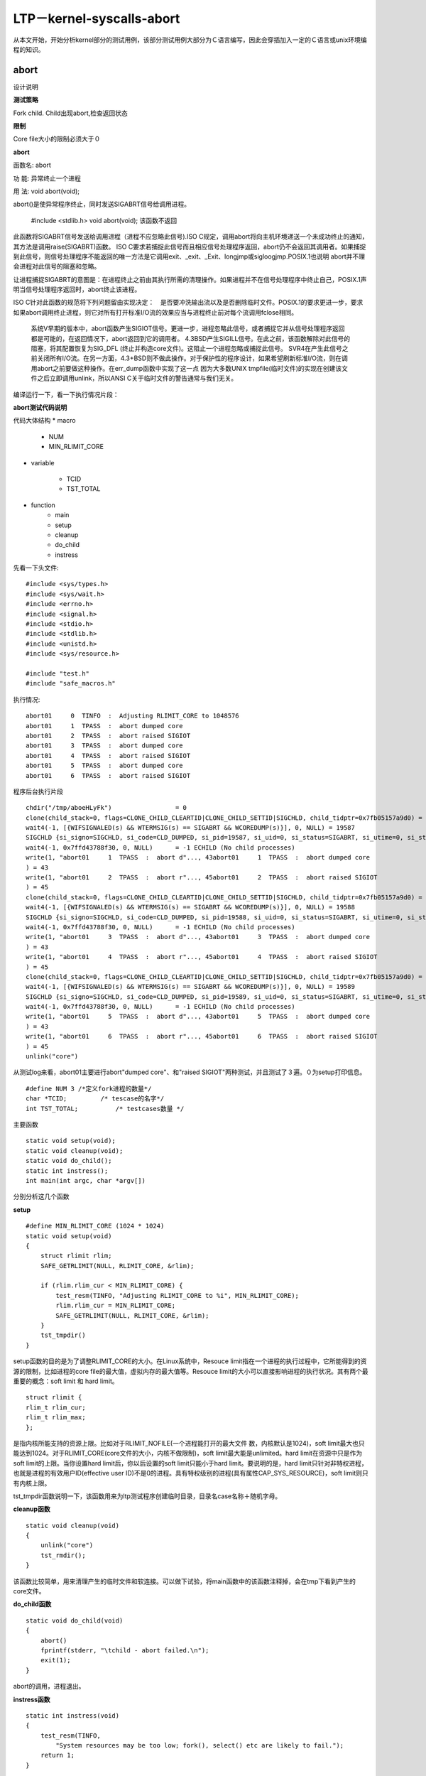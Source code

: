 LTP－kernel-syscalls-abort
===========================

从本文开始，开始分析kernel部分的测试用例，该部分测试用例大部分为Ｃ语言编写，因此会穿插加入一定的Ｃ语言或unix环境编程的知识。

abort
------------

设计说明

**测试策略**

Fork child. Child出现abort,检查返回状态

**限制**

Core file大小的限制必须大于０

**abort**

函数名: abort

功 能: 异常终止一个进程

用 法: void abort(void);

abort()是使异常程序终止，同时发送SIGABRT信号给调用进程。

    #include <stdlib.h>
    void abort(void);
    该函数不返回
    
此函数将SIGABRT信号发送给调用进程（进程不应忽略此信号).ISO C规定，调用abort将向主机环境递送一个未成功终止的通知，其方法是调用raise(SIGABRT)函数。
ISO C要求若捕捉此信号而且相应信号处理程序返回，abort仍不会返回其调用者。如果捕捉到此信号，则信号处理程序不能返回的唯一方法是它调用exit、_exit、_Exit、longjmp或sigloogjmp.POSIX.1也说明
abort并不理会进程对此信号的阻塞和忽略。

让进程捕捉SIGABRT的意图是：在进程终止之前由其执行所需的清理操作。如果进程并不在信号处理程序中终止自己，POSIX.1声明当信号处理程序返回时，abort终止该进程。

ISO C针对此函数的规范将下列问题留由实现决定：　是否要冲洗输出流以及是否删除临时文件。POSIX.1的要求更进一步，要求如果abort调用终止进程，则它对所有打开标准I/O流的效果应当与进程终止前对每个流调用fclose相同。

    系统V早期的版本中，abort函数产生SIGIOT信号。更进一步，进程忽略此信号，或者捕捉它并从信号处理程序返回都是可能的，在返回情况下，abort返回到它的调用者。
    4.3BSD产生SIGILL信号。在此之前，该函数解除对此信号的阻塞，将其配置恢复为SIG_DFL (终止并构造core文件)。这阻止一个进程忽略或捕捉此信号。
    SVR4在产生此信号之前关闭所有I/O流。在另一方面，4.3+BSD则不做此操作。对于保护性的程序设计，如果希望刷新标准I/O流，则在调用abort之前要做这种操作。在err_dump函数中实现了这一点
    因为大多数UNIX tmpfile(临时文件)的实现在创建该文件之后立即调用unlink，所以ANSI C关于临时文件的警告通常与我们无关。

编译运行一下，看一下执行情况片段：

.. code-block:: c
    :linenos:

    execve("./test.o", ["./test.o"], [/* 97 vars */]) = 0
    
    open("NOSUCHF.ILE", O_RDONLY)           = -1 ENOENT (No such file or directory)
    
    dup(2)                                  = 3
    
    fcntl(3, F_GETFL)                       = 0x8402 (flags O_RDWR|O_APPEND|O_LARGEFILE)
    
    fstat(3, {st_mode=S_IFCHR|0600, st_rdev=makedev(136, 3), ...}) = 0
    
    mmap(NULL, 4096, PROT_READ|PROT_WRITE, MAP_PRIVATE|MAP_ANONYMOUS, -1, 0) = 0x7fd18aa86000
    
    write(3, "Couldn't open file: No such file"..., 46Couldn't open file: No such file or directory
    
    ) = 46
    
    close(3)                                = 0
    
    munmap(0x7fd18aa86000, 4096)            = 0
    
    rt_sigprocmask(SIG_UNBLOCK, [ABRT], NULL, 8) = 0
    
    gettid()                                = 18489
    
    tgkill(18489, 18489, SIGABRT)           = 0
    
    SIGABRT {si_signo=SIGABRT, si_code=SI_TKILL, si_pid=18489, si_uid=0} ---
    
    +++ killed by SIGABRT +++ 
    
    已放弃
        
**abort测试代码说明**

代码大体结构
* macro 
                                                                                                          
    + NUM                                                                                                     
    + MIN_RLIMIT_CORE  
                                                                                            
* variable 

    + TCID                                                                                                           
    + TST_TOTAL                                                                                                                 

* function                                                                                                    
    + main                                                                                         
    + setup                                                              
    + cleanup                                                                 
    + do_child                                                                                    
    + instress

先看一下头文件::

    #include <sys/types.h>
    #include <sys/wait.h>
    #include <errno.h>
    #include <signal.h>
    #include <stdio.h>
    #include <stdlib.h>
    #include <unistd.h>
    #include <sys/resource.h>
    
    #include "test.h"
    #include "safe_macros.h"
    
执行情况::

    abort01     0  TINFO  :  Adjusting RLIMIT_CORE to 1048576                                                                                            
    abort01     1  TPASS  :  abort dumped core                                                                                                           
    abort01     2  TPASS  :  abort raised SIGIOT                                                                                                         
    abort01     3  TPASS  :  abort dumped core                                                                                                           
    abort01     4  TPASS  :  abort raised SIGIOT                                                                                                         
    abort01     5  TPASS  :  abort dumped core                                                                                                           
    abort01     6  TPASS  :  abort raised SIGIOT 

程序后台执行片段

::

    chdir("/tmp/aboeHLyFk")                 = 0
    clone(child_stack=0, flags=CLONE_CHILD_CLEARTID|CLONE_CHILD_SETTID|SIGCHLD, child_tidptr=0x7fb05157a9d0) = 19587
    wait4(-1, [{WIFSIGNALED(s) && WTERMSIG(s) == SIGABRT && WCOREDUMP(s)}], 0, NULL) = 19587
    SIGCHLD {si_signo=SIGCHLD, si_code=CLD_DUMPED, si_pid=19587, si_uid=0, si_status=SIGABRT, si_utime=0, si_stime=0} ---
    wait4(-1, 0x7ffd43788f30, 0, NULL)      = -1 ECHILD (No child processes)
    write(1, "abort01     1  TPASS  :  abort d"..., 43abort01     1  TPASS  :  abort dumped core
    ) = 43
    write(1, "abort01     2  TPASS  :  abort r"..., 45abort01     2  TPASS  :  abort raised SIGIOT
    ) = 45
    clone(child_stack=0, flags=CLONE_CHILD_CLEARTID|CLONE_CHILD_SETTID|SIGCHLD, child_tidptr=0x7fb05157a9d0) = 19588
    wait4(-1, [{WIFSIGNALED(s) && WTERMSIG(s) == SIGABRT && WCOREDUMP(s)}], 0, NULL) = 19588
    SIGCHLD {si_signo=SIGCHLD, si_code=CLD_DUMPED, si_pid=19588, si_uid=0, si_status=SIGABRT, si_utime=0, si_stime=0} ---
    wait4(-1, 0x7ffd43788f30, 0, NULL)      = -1 ECHILD (No child processes)  
    write(1, "abort01     3  TPASS  :  abort d"..., 43abort01     3  TPASS  :  abort dumped core
    ) = 43
    write(1, "abort01     4  TPASS  :  abort r"..., 45abort01     4  TPASS  :  abort raised SIGIOT
    ) = 45
    clone(child_stack=0, flags=CLONE_CHILD_CLEARTID|CLONE_CHILD_SETTID|SIGCHLD, child_tidptr=0x7fb05157a9d0) = 19589
    wait4(-1, [{WIFSIGNALED(s) && WTERMSIG(s) == SIGABRT && WCOREDUMP(s)}], 0, NULL) = 19589
    SIGCHLD {si_signo=SIGCHLD, si_code=CLD_DUMPED, si_pid=19589, si_uid=0, si_status=SIGABRT, si_utime=0, si_stime=0} ---
    wait4(-1, 0x7ffd43788f30, 0, NULL)      = -1 ECHILD (No child processes)
    write(1, "abort01     5  TPASS  :  abort d"..., 43abort01     5  TPASS  :  abort dumped core
    ) = 43
    write(1, "abort01     6  TPASS  :  abort r"..., 45abort01     6  TPASS  :  abort raised SIGIOT
    ) = 45
    unlink("core")
    
从测试log来看，abort01主要进行abort"dumped core"、和"raised SIGIOT"两种测试，并且测试了３遍。０为setup打印信息。

::

    #define NUM 3 /*定义fork进程的数量*/
    char *TCID;         /* tescase的名字*/
    int TST_TOTAL;          /* testcases数量 */

主要函数

::

    static void setup(void);
    static void cleanup(void);                                                                                            
    static void do_child();                                                                                               
    static int instress();
    int main(int argc, char *argv[])
    
分别分析这几个函数

**setup**

::

    #define MIN_RLIMIT_CORE (1024 * 1024)
    static void setup(void)
    {
        struct rlimit rlim;
        SAFE_GETRLIMIT(NULL, RLIMIT_CORE, &rlim);
        
        if (rlim.rlim_cur < MIN_RLIMIT_CORE) {
            test_resm(TINFO, "Adjusting RLIMIT_CORE to %i", MIN_RLIMIT_CORE);
            rlim.rlim_cur = MIN_RLIMIT_CORE;
            SAFE_GETRLIMIT(NULL, RLIMIT_CORE, &rlim);
        }
        tst_tmpdir()
    }
    
setup函数的目的是为了调整RLIMIT_CORE的大小。在Linux系统中，Resouce limit指在一个进程的执行过程中，它所能得到的资源的限制，比如进程的core file的最大值，虚拟内存的最大值等。Resouce limit的大小可以直接影响进程的执行状况。其有两个最重要的概念：soft limit 和 hard limit。

::

    struct rlimit {
    rlim_t rlim_cur;
    rlim_t rlim_max;
    };

是指内核所能支持的资源上限。比如对于RLIMIT_NOFILE(一个进程能打开的最大文件 数，内核默认是1024)，soft limit最大也只能达到1024。对于RLIMIT_CORE(core文件的大小，内核不做限制)，soft limit最大能是unlimited。hard limit在资源中只是作为soft limit的上限。当你设置hard limit后，你以后设置的soft limit只能小于hard limit。要说明的是，hard limit只针对非特权进程，也就是进程的有效用户ID(effective user ID)不是0的进程。具有特权级别的进程(具有属性CAP_SYS_RESOURCE)，soft limit则只有内核上限。

tst_tmpdir函数说明一下，该函数用来为ltp测试程序创建临时目录，目录名case名称＋随机字母。

**cleanup函数**

::

    static void cleanup(void)
    {
        unlink("core")
        tst_rmdir();
    }
    
该函数比较简单，用来清理产生的临时文件和软连接。可以做下试验，将main函数中的该函数注释掉，会在tmp下看到产生的core文件。

**do_child函数**

::

    static void do_child(void)
    {
        abort()
        fprintf(stderr, "\tchild - abort failed.\n");
        exit(1);
    }

abort的调用，进程退出。
    
**instress函数**

::

    static int instress(void)
    {
        test_resm(TINFO,
            "System resources may be too low; fork(), select() etc are likely to fail.");
        return 1;
    }
    
系统资源比较低的情况，　出现fork()等调用失败时的处理。也是为兼容UCLINUK测试（如嵌入式系统）。

**main函数**
控制测试流程和主要的测试代码，以下将重点介绍一些代码片段。

::

    #ifdef WCOREDUMP
        int core;
        core = 0;
    #endif 
    WCOREDUMP(status)

如果孩子进程产生核心转储文件则返回真。这个宏只应该在 WIFSIGNALED 返回真时调用。这个没有在 POSIX.1-2001 里指定并且在一些 UNIX 实现(如 AIX、SunOS)里也没有提供。只在 #ifdef WCOREDUMP ... #endif 内部使用。

::

    #ifdef UCLINUX
        maybe_run_child(&do_child, "");  /* UCLINUX的情况　*/
    #endif

        setup(); /*调用setup函数*/

        for (i = 0; i < NUM; i++) {   /*连续创建３个进程调用do_child函数*/
            kidpid = FORK_OR_VFORK();
            if (kidpid == 0) {
    #ifdef UCLINUX
                if (self_exec(argv[0], "")) {
                    if (!instress()) {
                        perror("fork failed");
                        exit(1);
                    }
                }
    #else
                do_child();　　//调用do_child()函数
                
    #endif
            }  
                    }
        if (kidpid < 0)
            if (!instress())
                tst_brkm(TBROK | TERRNO, cleanup,
                     "fork failed");
        count = 0;
        while ((child = wait(&status)) > 0)
            count++;
        if (count != 1) {
            tst_brkm(TBROK, cleanup,
                 "wrong # children waited on; got %d, expected 1",
                 count);
        }
    #ifdef WCOREDUMP
            core = WCOREDUMP(status);//WCOFEDUMP情况
    #endif
            sig = WTERMSIG(status);

        }
        if (WIFEXITED(status))
            ex = WEXITSTATUS(status);

    #ifdef WCOREDUMP
        if (core == 0) {
            tst_brkm(TFAIL, cleanup,
                 "Child did not dump core; exit code = %d, "
                 "signal = %d", ex, sig);
        } else if (core != -1) {
            tst_resm(TPASS, "abort dumped core");　//core值等于０，则没有正常产生core文件，如果core不等于０且不等于-1，说明正常产生了core文件
        }
    #endif
        if (sig == SIGIOT) {
            tst_resm(TPASS, "abort raised SIGIOT");　　//发出的信号如果为SIGIOT说明信号触发正常
        } else {
            tst_brkm(TFAIL, cleanup,
                 "Child did not raise SIGIOT (%d); exit code = %d, "
                 "signal = %d", SIGIOT, ex, sig);
        }

    }

            
